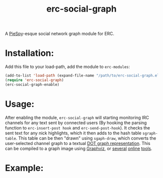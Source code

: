 #+TITLE: erc-social-graph
#+STARTUP: inlineimages

A [[http://www.jibble.org/piespy/][PieSpy]]-esque social network graph module for ERC.

* Installation:
  Add this file to your load-path, add the module to =erc-modules=:
  #+BEGIN_SRC emacs-lisp
  (add-to-list 'load-path (expand-file-name "/path/to/erc-social-graph.el"))
  (require 'erc-social-graph)
  (erc-social-graph-enable)
  #+END_SRC
* Usage:
  After enabling the module, ~erc-social-graph~ will starting monitoring
  IRC channels for any text sent by connected users (By hooking the parsing
  function to ~erc-insert-post hook~ and ~erc-send-post-hook~). It checks the
  sent text for any nick highlights, which it then adds to the hash table 
  ~sgraph-table~. This table can be then "drawn" using ~sgaph-draw~, which converts
  the user-selected channel graph to a textual [[http://en.wikipedia.org/wiki/DOT_(graph_description_language)][DOT graph representation]].
  This can be compiled to a graph image using [[http://www.graphviz.org/][Graphviz]], or [[http://www.webgraphviz.com/][several]] [[http://graphviz-dev.appspot.com/][online]] [[http://sandbox.kidstrythisathome.com/erdos/][tools]].
* Example:
  [[./example.png]]
